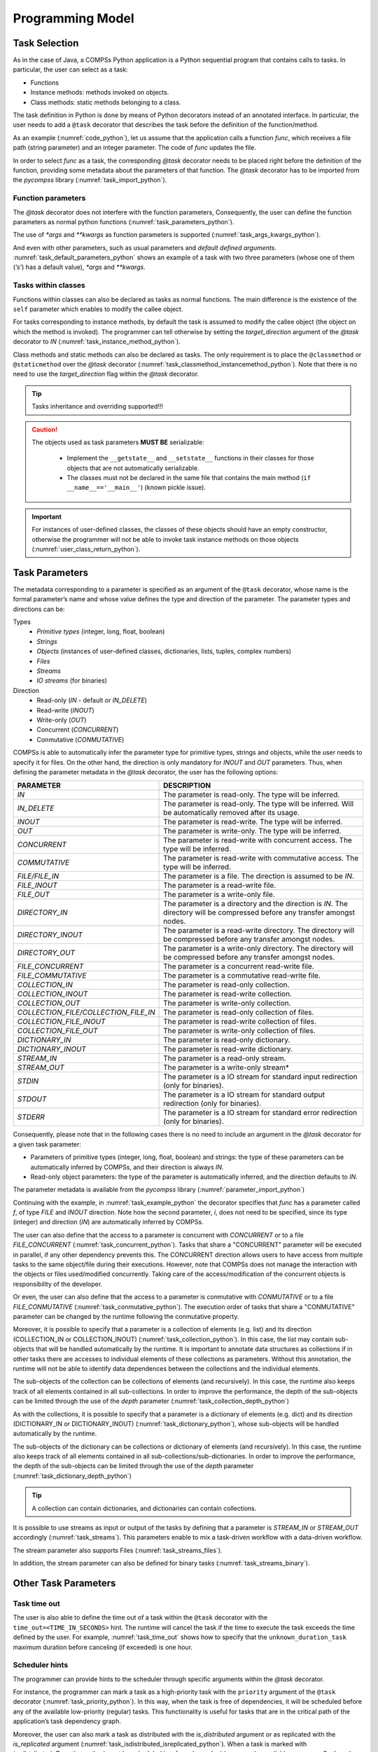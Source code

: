 Programming Model
-----------------

Task Selection
~~~~~~~~~~~~~~

As in the case of Java, a COMPSs Python application is a Python
sequential program that contains calls to tasks. In particular, the user
can select as a task:

-  Functions

-  Instance methods: methods invoked on objects.

-  Class methods: static methods belonging to a class.

The task definition in Python is done by means of Python decorators
instead of an annotated interface. In particular, the user needs to add
a ``@task`` decorator that describes the task before the
definition of the function/method.

As an example (:numref:`code_python`), let us assume that the application calls a function
*func*, which receives a file path (string parameter) and an integer
parameter. The code of *func* updates the file.

.. code-block:: python
    :name: code_python
    :caption: Python application example

    def func(file_path, value):
        # update the file 'file_path'

    def main():
        my_file = '/tmp/sample_file.txt'
        func(my_file, 1)

    if __name__ == '__main__':
        main()


In order to select *func* as a task, the corresponding *@task*
decorator needs to be placed right before the definition of the
function, providing some metadata about the parameters of that function.
The *@task* decorator has to be imported from the *pycompss*
library (:numref:`task_import_python`).

.. code-block:: python
    :name: task_import_python
    :caption: Python task import

    from pycompss.api.task import task

    @task()
    def func():
         ...

Function parameters
^^^^^^^^^^^^^^^^^^^

The *@task* decorator does not interfere with the function parameters,
Consequently, the user can define the function parameters as normal python
functions (:numref:`task_parameters_python`).

.. code-block:: python
    :name: task_parameters_python
    :caption: Task function parameters example

    @task()
    def func(param1, param2):
         ...

The use of *\*args* and *\*\*kwargs* as function parameters is
supported (:numref:`task_args_kwargs_python`).

.. code-block:: python
    :name: task_args_kwargs_python
    :caption: Python task *\*args* and *\*\*kwargs example*

    @task(returns=int)
    def argkwarg_func(*args, **kwargs):
        ...

And even with other parameters, such as usual parameters and *default
defined arguments*. :numref:`task_default_parameters_python` shows an example of a task with two
three parameters (whose one of them (*’s’*) has a default value), *\*args*
and *\*\*kwargs*.

.. code-block:: python
    :name: task_default_parameters_python
    :caption: Python task with default parameters example

    @task(returns=int)
    def multiarguments_func(v, w, s = 2, *args, **kwargs):
        ...


Tasks within classes
^^^^^^^^^^^^^^^^^^^^

Functions within classes can also be declared as tasks as normal functions.
The main difference is the existence of the ``self`` parameter which enables
to modify the callee object.

For tasks corresponding to instance methods, by default the task is
assumed to modify the callee object (the object on which the method is
invoked). The programmer can tell otherwise by setting the
*target_direction* argument of the *@task* decorator to *IN*
(:numref:`task_instance_method_python`).

.. code-block:: python
    :name: task_instance_method_python
    :caption: Python instance method example

    class MyClass(object):
        ...
        @task(target_direction=IN)
        def instance_method(self):
            ... # self is NOT modified here

Class methods and static methods can also be declared as tasks. The only
requirement is to place the ``@classmethod`` or ``@staticmethod`` over
the *@task* decorator (:numref:`task_classmethod_instancemethod_python`).
Note that there is no need to use the *target_direction* flag within the
*@task* decorator.

.. code-block:: python
    :name: task_classmethod_instancemethod_python
    :caption: Python ``@classmethod`` and ``@staticmethod`` tasks example

    class MyClass(object):
        ...
        @classmethod
        @task()
        def class_method(cls, a, b, c):
            ...

        @staticmethod
        @task(returns=int)
        def static_method(a, b, c):
            ...

.. TIP::

   Tasks inheritance and overriding supported!!!


.. CAUTION::

   The objects used as task parameters **MUST BE** serializable:

      * Implement the ``__getstate__`` and ``__setstate__`` functions in their
        classes for those objects that are not automatically serializable.
      * The classes must not be declared in the same file that contains the
        main method (``if __name__=='__main__'``) (known pickle issue).

.. IMPORTANT::

   For instances of user-defined classes, the classes of these objects
   should have an empty constructor, otherwise the programmer will not be
   able to invoke task instance methods on those objects (:numref:`user_class_return_python`).

   .. code-block:: python
       :name: user_class_return_python
       :caption: Using user-defined classes as task returns

       # In file utils.py
       from pycompss.api.task import task
       class MyClass(object):
           def __init__(self): # empty constructor
               ...

           @task()
           def yet_another_task(self):
               # do something with the self attributes
               ...

           ...

       # In file main.py
       from pycompss.api.task import task
       from utils import MyClass

       @task(returns=MyClass)
       def ret_func():
           ...
           myc = MyClass()
           ...
           return myc

       def main():
           o = ret_func()
           # invoking a task instance method on a future object can only
           # be done when an empty constructor is defined in the object's
           # class
           o.yet_another_task()

       if __name__=='__main__':
           main()


Task Parameters
~~~~~~~~~~~~~~~

The metadata corresponding to a parameter is specified as an argument of
the ``@task`` decorator, whose name is the formal parameter’s name and whose
value defines the type and direction of the parameter. The parameter types and
directions can be:

Types
   * *Primitive types* (integer, long, float, boolean)
   * *Strings*
   * *Objects* (instances of user-defined classes, dictionaries, lists, tuples, complex numbers)
   * *Files*
   * *Streams*
   * *IO streams* (for binaries)

Direction
   * Read-only (*IN* - default or *IN_DELETE*)
   * Read-write (*INOUT*)
   * Write-only (*OUT*)
   * Concurrent (*CONCURRENT*)
   * Conmutative (*CONMUTATIVE*)

COMPSs is able to automatically infer the parameter type for primitive
types, strings and objects, while the user needs to specify it for
files. On the other hand, the direction is only mandatory for *INOUT*
and *OUT* parameters. Thus, when defining the parameter metadata in the
*@task* decorator, the user has the following options:


.. LIST-TABLE::
    :header-rows: 1

    * - PARAMETER
      - DESCRIPTION
    * - *IN*
      - The parameter is read-only. The type will be inferred.
    * - *IN_DELETE*
      - The parameter is read-only. The type will be inferred. Will be automatically removed after its usage.
    * - *INOUT*
      - The parameter is read-write. The type will be inferred.
    * - *OUT*
      - The parameter is write-only. The type will be inferred.
    * - *CONCURRENT*
      - The parameter is read-write with concurrent access. The type will be inferred.
    * - *COMMUTATIVE*
      - The parameter is read-write with commutative access. The type will be inferred.
    * - *FILE/FILE_IN*
      - The parameter is a file. The direction is assumed to be *IN*.
    * - *FILE_INOUT*
      - The parameter is a read-write file.
    * - *FILE_OUT*
      - The parameter is a write-only file.
    * - *DIRECTORY_IN*
      - The parameter is a directory and the direction is *IN*. The directory will be compressed before any transfer amongst nodes.
    * - *DIRECTORY_INOUT*
      - The parameter is a read-write directory. The directory will be compressed before any transfer amongst nodes.
    * - *DIRECTORY_OUT*
      - The parameter is a write-only directory. The directory will be compressed before any transfer amongst nodes.
    * - *FILE_CONCURRENT*
      - The parameter is a concurrent read-write file.
    * - *FILE_COMMUTATIVE*
      - The parameter is a commutative read-write file.
    * - *COLLECTION_IN*
      - The parameter is read-only collection.
    * - *COLLECTION_INOUT*
      - The parameter is read-write collection.
    * - *COLLECTION_OUT*
      - The parameter is write-only collection.
    * - *COLLECTION_FILE/COLLECTION_FILE_IN*
      - The parameter is read-only collection of files.
    * - *COLLECTION_FILE_INOUT*
      - The parameter is read-write collection of files.
    * - *COLLECTION_FILE_OUT*
      - The parameter is write-only collection of files.
    * - *DICTIONARY_IN*
      - The parameter is read-only dictionary.
    * - *DICTIONARY_INOUT*
      - The parameter is read-write dictionary.
    * - *STREAM_IN*
      - The parameter is a read-only stream.
    * - *STREAM_OUT*
      - The parameter is a write-only stream*
    * - *STDIN*
      - The parameter is a IO stream for standard input redirection (only for binaries).
    * - *STDOUT*
      - The parameter is a IO stream for standard output redirection (only for binaries).
    * - *STDERR*
      - The parameter is a IO stream for standard error redirection (only for binaries).

Consequently, please note that in the following cases there is no need
to include an argument in the *@task* decorator for a given
task parameter:

-  Parameters of primitive types (integer, long, float, boolean) and
   strings: the type of these parameters can be automatically inferred
   by COMPSs, and their direction is always *IN*.

-  Read-only object parameters: the type of the parameter is
   automatically inferred, and the direction defaults to *IN*.

The parameter metadata is available from the *pycompss* library
(:numref:`parameter_import_python`)

.. code-block:: python
    :name: parameter_import_python
    :caption: Python task parameters import

    from pycompss.api.parameter import *

Continuing with the example, in :numref:`task_example_python` the decorator
specifies that *func* has a parameter called *f*, of type *FILE* and
*INOUT* direction. Note how the second parameter, *i*, does not need to
be specified, since its type (integer) and direction (*IN*) are
automatically inferred by COMPSs.

.. code-block:: python
    :name: task_example_python
    :caption: Python task example with input output file (*FILE_INOUT*)

    from pycompss.api.task import task     # Import @task decorator
    from pycompss.api.parameter import *   # Import parameter metadata for the @task decorator

    @task(f=FILE_INOUT)
    def func(f, i):
         fd = open(f, 'r+')
         ...

The user can also define that the access to a parameter is concurrent
with *CONCURRENT* or to a file *FILE_CONCURRENT* (:numref:`task_concurrent_python`).
Tasks that share a "CONCURRENT" parameter will be executed in parallel, if any
other dependency prevents this. The CONCURRENT direction allows users to have
access from multiple tasks to the same object/file during their executions.
However, note that COMPSs does not manage the interaction with the objects or
files used/modified concurrently. Taking care of the access/modification of
the concurrent objects is responsibility of the developer.

.. code-block:: python
    :name: task_concurrent_python
    :caption: Python task example with *FILE_CONCURRENT*

    from pycompss.api.task import task     # Import @task decorator
    from pycompss.api.parameter import *   # Import parameter metadata for the @task decorator

    @task(f=FILE_CONCURRENT)
    def func(f, i):
         ...

Or even, the user can also define that the access to a parameter is conmutative
with *CONMUTATIVE* or to a file *FILE_CONMUTATIVE* (:numref:`task_conmutative_python`).
The execution order of tasks that share a "CONMUTATIVE" parameter can be changed
by the runtime following the conmutative property.

.. code-block:: python
    :name: task_conmutative_python
    :caption: Python task example with *FILE_CONMUTATIVE*

    from pycompss.api.task import task     # Import @task decorator
    from pycompss.api.parameter import *   # Import parameter metadata for the @task decorator

    @task(f=FILE_CONMUTATIVE)
    def func(f, i):
         ...

Moreover, it is possible to specify that a parameter is a collection of
elements (e.g. list) and its direction (COLLECTION_IN or
COLLECTION_INOUT) (:numref:`task_collection_python`). In this case, the list
may contain sub-objects that will be handled automatically by the runtime.
It is important to annotate data structures as collections if in other tasks
there are accesses to individual elements of these collections as parameters.
Without this annotation, the runtime will not be able to identify data
dependences between the collections and the individual elements.

.. code-block:: python
    :name: task_collection_python
    :caption: Python task example with *COLLECTION* (*IN*)

    from pycompss.api.task import task             # Import @task decorator
    from pycompss.api.parameter import COLLECTION  # Import parameter metadata for the @task decorator

    @task(my_collection=COLLECTION)
    def func(my_collection):
         for element in my_collection:
             ...

The sub-objects of the collection can be collections of elements (and
recursively). In this case, the runtime also keeps track of all elements
contained in all sub-collections. In order to improve the performance,
the depth of the sub-objects can be limited through the use of the
*depth* parameter (:numref:`task_collection_depth_python`)

.. code-block:: python
    :name: task_collection_depth_python
    :caption: Python task example with *COLLECTION_IN* and *Depth*

    from pycompss.api.task import task                # Import @task decorator
    from pycompss.api.parameter import COLLECTION_IN  # Import parameter metadata for the @task decorator

    @task(my_collection={Type:COLLECTION_IN, Depth:2})
    def func(my_collection):
         for inner_collection in my_collection:
             for element in inner_collection:
                 # The contents of element will not be tracked
                 ...

As with the collections, it is possible to specify that a parameter is
a dictionary of elements (e.g. dict) and its direction (DICTIONARY_IN or
DICTIONARY_INOUT) (:numref:`task_dictionary_python`),
whose sub-objects will be handled automatically by the runtime.

.. code-block:: python
    :name: task_dictionary_python
    :caption: Python task example with *DICTIONARY* (*IN*)

    from pycompss.api.task import task             # Import @task decorator
    from pycompss.api.parameter import DICTIONARY  # Import parameter metadata for the @task decorator

    @task(my_dictionary=DICTIONARY)
    def func(my_dictionary):
         for k, v in my_dictionary.items():
             ...

The sub-objects of the dictionary can be collections or dictionary of elements
(and recursively). In this case, the runtime also keeps track of all elements
contained in all sub-collections/sub-dictionaries.
In order to improve the performance, the depth of the sub-objects can be
limited through the use of the *depth* parameter
(:numref:`task_dictionary_depth_python`)

.. code-block:: python
    :name: task_dictionary_depth_python
    :caption: Python task example with *DICTIONARY_IN* and *Depth*

    from pycompss.api.task import task                # Import @task decorator
    from pycompss.api.parameter import DICTIONARY_IN  # Import parameter metadata for the @task decorator

    @task(my_dictionary={Type:DICTIONARY_IN, Depth:2})
    def func(my_dictionary):
         for key, inner_dictionary in my_dictionary.items():
             for sub_key, sub_value in inner_dictionary.items():
                 # The contents of element will not be tracked
                 ...

.. TIP::

    A collection can contain dictionaries, and dictionaries can contain
    collections.


It is possible to use streams as input or output of the tasks by defining
that a parameter is *STREAM_IN* or *STREAM_OUT* accordingly
(:numref:`task_streams`).
This parameters enable to mix a task-driven workflow with a data-driven
workflow.


.. code-block:: python
    :name: task_streams
    :caption: Python task example with *STREAM_IN* and *STREAM_OUT*

    from pycompss.api.task import task             # Import @task decorator
    from pycompss.api.parameter import STREAM_IN   # Import parameter metadata for the @task decorator
    from pycompss.api.parameter import STREAM_OUT  # Import parameter metadata for the @task decorator

    @task(ods=STREAM_OUT)
    def write_objects(ods):
        ...
        for i in range(NUM_OBJECTS):
            # Build object
            obj = MyObject()
            # Publish object
            ods.publish(obj)
            ...
        ...
        # Mark the stream for closure
        ods.close()

    @task(ods=STREAM_IN, returns=int)
    def read_objects(ods):
        ...
        num_total = 0
        while not ods.is_closed():
            # Poll new objects
            new_objects = ods.poll()
            # Process files
            ...
            # Accumulate read files
            num_total += len(new_objects)
        ...
        # Return the number of processed files
        return num_total

The stream parameter also supports Files (:numref:`task_streams_files`).

.. code-block:: python
    :name: task_streams_files
    :caption: Python task example with *STREAM_IN* and *STREAM_OUT* for files

    from pycompss.api.task import task             # Import @task decorator
    from pycompss.api.parameter import STREAM_IN   # Import parameter metadata for the @task decorator
    from pycompss.api.parameter import STREAM_OUT  # Import parameter metadata for the @task decorator

    @task(fds=STREAM_OUT)
    def write_files(fds):
        ...
        for i in range(NUM_FILES):
            file_name = str(uuid.uuid4())
            # Write file
            with open(file_path, 'w') as f:
                f.write("Test " + str(i))
            ...
        ...
        # Mark the stream for closure
        fds.close()

    @task(fds=STREAM_IN, returns=int)
    def read_files(fds):
        ...
        num_total = 0
        while not fds.is_closed():
            # Poll new files
            new_files = fds.poll()
            # Process files
            for nf in new_files:
                with open(nf, 'r') as f:
                    ...
            # Accumulate read files
            num_total += len(new_files)
            ...
        ...
        # Return the number of processed files
        return num_total

In addition, the stream parameter can also be defined for binary tasks
(:numref:`task_streams_binary`).

.. code-block:: python
    :name: task_streams_binary
    :caption: Python task example with *STREAM_OUT* for binaries

    from pycompss.api.task import task             # Import @task decorator
    from pycompss.api.binary import binary         # Import @task decorator
    from pycompss.api.parameter import STREAM_OUT  # Import parameter metadata for the @task decorator

    @binary(binary="file_generator.sh")
    @task(fds=STREAM_OUT)
    def write_files(fds):
        pass


Other Task Parameters
~~~~~~~~~~~~~~~~~~~~~

Task time out
^^^^^^^^^^^^^

The user is also able to define the time out of a task within the ``@task`` decorator
with the ``time_out=<TIME_IN_SECONDS>`` hint.
The runtime will cancel the task if the time to execute the task exceeds the time defined by the user.
For example, :numref:`task_time_out` shows how to specify that the ``unknown_duration_task``
maximum duration before canceling (if exceeded) is one hour.

.. code-block:: python
    :name: task_time_out
    :caption: Python task *time_out* example

    @task(time_out=3600)
    def unknown_duration_task(self):
        ...

Scheduler hints
^^^^^^^^^^^^^^^

The programmer can provide hints to the scheduler through specific
arguments within the *@task* decorator.

For instance, the programmer can mark a task as a high-priority task
with the ``priority`` argument of the ``@task`` decorator (:numref:`task_priority_python`).
In this way, when the task is free of dependencies, it will be scheduled before
any of the available low-priority (regular) tasks. This functionality is
useful for tasks that are in the critical path of the application’s task
dependency graph.

.. code-block:: python
    :name: task_priority_python
    :caption: Python task *priority* example

    @task(priority=True)
    def func():
        ...

Moreover, the user can also mark a task as distributed with the
*is_distributed* argument or as replicated with the *is_replicated*
argument (:numref:`task_isdistributed_isreplicated_python`). When a task is marked with *is_distributed=True*, the method
must be scheduled in a forced round robin among the available resources.
On the other hand, when a task is marked with *is_replicated=True*, the
method must be executed in all the worker nodes when invoked from the
main application. The default value for these parameters is False.

.. code-block:: python
    :name: task_isdistributed_isreplicated_python
    :caption: Python task *is_distributed* and *is_replicated* examples

    @task(is_distributed=True)
    def func():
        ...

    @task(is_replicated=True)
    def func2():
        ...

On failure task behaviour
^^^^^^^^^^^^^^^^^^^^^^^^^

In case a task fails, the whole application behaviour can be defined
using the *on_failure* argument (:numref:`task_on_failure_python`).
It has four possible values: **'RETRY'**,
**’CANCEL_SUCCESSORS’**, **’FAIL’** and **’IGNORE’**. *’RETRY’* is the default
behaviour, making the task to be executed again (on the same worker or
in another worker if the failure remains). *’CANCEL_SUCCESSORS’* ignores
the failed task and cancels the execution of the successor tasks, *’FAIL’*
stops the whole execution once a task fails and *’IGNORE’* ignores the
failure and continues with the normal execution.

.. code-block:: python
    :name: task_on_failure_python
    :caption: Python task *on_failure* example

    @task(on_failure='CANCEL_SUCCESSORS')
    def func():
        ...

Task Parameters Summary
~~~~~~~~~~~~~~~~~~~~~~~

:numref:`task_arguments` summarizes all arguments that can be found in the *@task* decorator.

.. table:: Arguments of the *@task* decorator
    :name: task_arguments

    +---------------------+--------------------------------------------------------------------------------------------------------------------+
    | Argument            | Value                                                                                                              |
    +=====================+=======================+============================================================================================+
    | Formal parameter    | **(default: empty)**  | The parameter is an object or a simple tipe that will be inferred.                         |
    | name                +-----------------------+--------------------------------------------------------------------------------------------+
    |                     | IN                    | Read-only parameter, all types.                                                            |
    |                     +-----------------------+--------------------------------------------------------------------------------------------+
    |                     | IN_DELETE             | Read-only parameter, all types. Automatic delete after usage.                              |
    |                     +-----------------------+--------------------------------------------------------------------------------------------+
    |                     | INOUT                 | Read-write parameter, all types except file (primitives, strings, objects).                |
    |                     +-----------------------+--------------------------------------------------------------------------------------------+
    |                     | OUT                   | Write-only parameter, all types except file (primitives, strings, objects).                |
    |                     +-----------------------+--------------------------------------------------------------------------------------------+
    |                     | CONCURRENT            | Concurrent read-write parameter, all types except file (primitives, strings, objects).     |
    |                     +-----------------------+--------------------------------------------------------------------------------------------+
    |                     | CONMUTATIVE           | Conmutative read-write parameter, all types except file (primitives, strings, objects).    |
    |                     +-----------------------+--------------------------------------------------------------------------------------------+
    |                     | FILE(_IN)             | Read-only file parameter.                                                                  |
    |                     +-----------------------+--------------------------------------------------------------------------------------------+
    |                     | FILE_INOUT            | Read-write file parameter.                                                                 |
    |                     +-----------------------+--------------------------------------------------------------------------------------------+
    |                     | FILE_OUT              | Write-only file parameter.                                                                 |
    |                     +-----------------------+--------------------------------------------------------------------------------------------+
    |                     | FILE_CONCURRENT       | Concurrent read-write file parameter.                                                      |
    |                     +-----------------------+--------------------------------------------------------------------------------------------+
    |                     | FILE_CONMUTATIVE      | Conmutative read-write file parameter.                                                     |
    |                     +-----------------------+--------------------------------------------------------------------------------------------+
    |                     | DIRECTORY(_IN)        | The parameter is a read-only directory.                                                    |
    |                     +-----------------------+--------------------------------------------------------------------------------------------+
    |                     | DIRECTORY_INOUT       | The parameter is a read-write directory.                                                   |
    |                     +-----------------------+--------------------------------------------------------------------------------------------+
    |                     | DIRECTORY_OUT         | the parameter is a write-only directory.                                                   |
    |                     +-----------------------+--------------------------------------------------------------------------------------------+
    |                     | COLLECTION(_IN)       | Read-only collection parameter (list).                                                     |
    |                     +-----------------------+--------------------------------------------------------------------------------------------+
    |                     | COLLECTION_INOUT      | Read-write collection parameter (list).                                                    |
    |                     +-----------------------+--------------------------------------------------------------------------------------------+
    |                     | COLLECTION_OUT        | Read-only collection parameter (list).                                                     |
    |                     +-----------------------+--------------------------------------------------------------------------------------------+
    |                     | COLLECTION_FILE(_IN)  | Read-only collection of files parameter (list of files).                                   |
    |                     +-----------------------+--------------------------------------------------------------------------------------------+
    |                     | COLLECTION_FILE_INOUT | Read-write collection of files parameter (list of files).                                  |
    |                     +-----------------------+--------------------------------------------------------------------------------------------+
    |                     | COLLECTION_FILE_OUT   | Read-only collection of files parameter (list of files).                                   |
    |                     +-----------------------+--------------------------------------------------------------------------------------------+
    |                     | DICTIONARY(_IN)       | Read-only dictionary parameter (dict).                                                     |
    |                     +-----------------------+--------------------------------------------------------------------------------------------+
    |                     | DICTIONARY_INOUT      | Read-write dictionary parameter (dict).                                                    |
    |                     +-----------------------+--------------------------------------------------------------------------------------------+
    |                     | STREAM_IN             | The parameter is a read-only stream.                                                       |
    |                     +-----------------------+--------------------------------------------------------------------------------------------+
    |                     | STREAM_OUT            | The parameter is a write-only stream.                                                      |
    |                     +-----------------------+--------------------------------------------------------------------------------------------+
    |                     | STDIN                 | The parameter is a file for standard input redirection (only for binaries).                |
    |                     +-----------------------+--------------------------------------------------------------------------------------------+
    |                     | STDOUT                | The parameter is a file for standard output redirection (only for binaries).               |
    |                     +-----------------------+--------------------------------------------------------------------------------------------+
    |                     | STDERR                | The parameter is a file for standard error redirection (only for binaries).                |
    |                     +-----------------------+--------------------------------------------------------------------------------------------+
    |                     | Explicit: {Type:(empty=object)/FILE/COLLECTION/DICTIONARY, Direction:(empty=IN)/IN/IN_DELETE/INOUT/OUT/CONCURRENT} |
    +---------------------+--------------------------------------------------------------------------------------------------------------------+
    | returns             | int (for integer and boolean), long, float, str, dict, list, tuple, user-defined classes                           |
    +---------------------+--------------------------------------------------------------------------------------------------------------------+
    | target_direction    | INOUT (default), IN or CONCURRENT                                                                                  |
    +---------------------+--------------------------------------------------------------------------------------------------------------------+
    | priority            | True or False (default)                                                                                            |
    +---------------------+--------------------------------------------------------------------------------------------------------------------+
    | is_distributed      | True or False (default)                                                                                            |
    +---------------------+--------------------------------------------------------------------------------------------------------------------+
    | is_replicated       | True or False (default)                                                                                            |
    +---------------------+--------------------------------------------------------------------------------------------------------------------+
    | on_failure          | ’RETRY’ (default), ’CANCEL_SUCCESSORS’, ’FAIL’ or ’IGNORE’                                                         |
    +---------------------+--------------------------------------------------------------------------------------------------------------------+
    | time_out            | int (time in seconds)                                                                                              |
    +---------------------+--------------------------------------------------------------------------------------------------------------------+

Task Return
~~~~~~~~~~~

If the function or method returns a value, the programmer can use the
*returns* argument within the *@task* decorator. In this
argument, the programmer can specify the type of that value
(:numref:`task_returns_python`).

.. code-block:: python
    :name: task_returns_python
    :caption: Python task returns example

    @task(returns=int)
    def ret_func():
         return 1

Moreover, if the function or method returns more than one value, the
programmer can specify how many and their type in the *returns*
argument. :numref:`task_multireturn_python` shows how to specify that two
values (an integer and a list) are returned.

.. code-block:: python
    :name: task_multireturn_python
    :caption: Python task with multireturn example

    @task(returns=(int, list))
    def ret_func():
         return 1, [2, 3]

Alternatively, the user can specify the number of return statements as
an integer value (:numref:`task_returns_integer_python`).
This way of specifying the amount of return eases the
*returns* definition since the user does not need to specify explicitly
the type of the return arguments. However, it must be considered that
the type of the object returned when the task is invoked will be a
future object. This consideration may lead to an error if the user
expects to invoke a task defined within an object returned by a previous
task. In this scenario, the solution is to specify explicitly the return
type.

.. code-block:: python
    :name: task_returns_integer_python
    :caption: Python task returns with integer example

    @task(returns=1)
    def ret_func():
         return "my_string"

    @task(returns=2)
    def ret_func():
         return 1, [2, 3]

.. IMPORTANT::

   If the programmer selects as a task a function or method that returns a
   value, that value is not generated until the task executes (:numref:`task_return_value_python`).

   .. code-block:: python
       :name: task_return_value_python
       :caption: Task return value generation

       @task(return=MyClass)
       def ret_func():
           return MyClass(...)

       ...

       if __name__=='__main__':
           o = ret_func()  # o is a future object

   The object returned can be involved in a subsequent task call, and the
   COMPSs runtime will automatically find the corresponding data
   dependency. In the following example, the object *o* is passed as a
   parameter and callee of two subsequent (asynchronous) tasks,
   respectively (:numref:`task_return_value_usage_python`).

   .. code-block:: python
       :name: task_return_value_usage_python
       :caption: Task return value subsequent usage

       if __name__=='__main__':
           # o is a future object
           o = ret_func()

           ...

           another_task(o)

           ...

           o.yet_another_task()

.. TIP::

    PyCOMPSs is able to infer if the task returns something and its amount in
    most cases. Consequently, the user can specify the task without *returns*
    argument. But this is discouraged since it requires code analysis,
    including an overhead that can be avoided by using the *returns* argument.

.. TIP::

    PyCOMPSs is compatible with Python 3 type hinting. So, if type hinting
    is present in the code, PyCOMPSs is able to detect the return type and
    use it (there is no need to use the *returns*):

    .. code-block:: python
        :name: task_returns_type_hinting_python
        :caption: Python task returns with type hinting

        @task()
        def ret_func() -> str:
             return "my_string"

        @task()
        def ret_func() -> (int, list):
             return 1, [2, 3]


Other task types
~~~~~~~~~~~~~~~~

In addition to this API functions, the programmer can use a set of
decorators for other purposes.

For instance, there is a set of decorators that can be placed over the
*@task* decorator in order to define the task methods as a
**binary invocation** (with the :ref:`Sections/02_App_Development/02_Python/01_Programming_model:Binary decorator`), as a **OmpSs
invocation** (with the :ref:`Sections/02_App_Development/02_Python/01_Programming_model:OmpSs decorator`), as a **MPI invocation**
(with the :ref:`Sections/02_App_Development/02_Python/01_Programming_model:MPI decorator`), as a **COMPSs application** (with the
:ref:`Sections/02_App_Development/02_Python/01_Programming_model:COMPSs decorator`), as a **task that requires multiple
nodes** (with the :ref:`Sections/02_App_Development/02_Python/01_Programming_model:Multinode decorator`), or as a **Reduction task** that
can be executed in parallel having a subset of the original input data as input (with the
:ref:`Sections/02_App_Development/02_Python/01_Programming_model:Reduction decorator`). These decorators must be placed over the
*@task* decorator, and under the *@constraint* decorator if defined.

Consequently, the task body will be empty and the function parameters
will be used as invocation parameters with some extra information that
can be provided within the *@task* decorator.

The following subparagraphs describe their usage.

Binary decorator
^^^^^^^^^^^^^^^^

The *@binary* decorator shall be used to define that a task is
going to invoke a binary executable.

In this context, the *@task* decorator parameters will be used
as the binary invocation parameters (following their order in the
function definition). Since the invocation parameters can be of
different nature, information on their type can be provided through the
*@task* decorator.

:numref:`binary_task_python` shows the most simple binary task definition
without/with constraints (without parameters); please note that @constraint decorator has to be provided on top of the others.

.. code-block:: python
    :name: binary_task_python
    :caption: Binary task example

    from pycompss.api.task import task
    from pycompss.api.binary import binary

    @binary(binary="mybinary.bin")
    @task()
    def binary_func():
         pass

    @constraint(computingUnits="2")
    @binary(binary="otherbinary.bin")
    @task()
    def binary_func2():
         pass

The invocation of these tasks would be equivalent to:

.. code-block:: console

    $ ./mybinary.bin
    $ ./otherbinary.bin   # in resources that respect the constraint.

The ``@binary`` decorator supports the ``working_dir`` parameter to define
the working directory for the execution of the defined binary.

:numref:`complex_binary_task_python` shows a more complex binary invocation, with files
as parameters:

.. code-block:: python
    :name: complex_binary_task_python
    :caption: Binary task example 2

    from pycompss.api.task import task
    from pycompss.api.binary import binary
    from pycompss.api.parameter import *

    @binary(binary="grep", working_dir=".")
    @task(infile={Type:FILE_IN_STDIN}, result={Type:FILE_OUT_STDOUT})
    def grepper():
         pass

    # This task definition is equivalent to the folloowing, which is more verbose:

    @binary(binary="grep", working_dir=".")
    @task(infile={Type:FILE_IN, StdIOStream:STDIN}, result={Type:FILE_OUT, StdIOStream:STDOUT})
    def grepper(keyword, infile, result):
         pass

    if __name__=='__main__':
        infile = "infile.txt"
        outfile = "outfile.txt"
        grepper("Hi", infile, outfile)

The invocation of the *grepper* task would be equivalent to:

.. code-block:: console

    $ # grep keyword < infile > result
    $ grep Hi < infile.txt > outfile.txt

Please note that the *keyword* parameter is a string, and it is
respected as is in the invocation call.

Thus, PyCOMPSs can also deal with prefixes for the given parameters. :numref:`complex2_binary_task_python`
performs a system call (ls) with specific prefixes:

.. code-block:: python
    :name: complex2_binary_task_python
    :caption: Binary task example 3

    from pycompss.api.task import task
    from pycompss.api.binary import binary
    from pycompss.api.parameter import *

    @binary(binary="ls")
    @task(hide={Type:FILE_IN, Prefix:"--hide="}, sort={Prefix:"--sort="})
    def myLs(flag, hide, sort):
        pass

    if __name__=='__main__':
        flag = '-l'
        hideFile = "fileToHide.txt"
        sort = "time"
        myLs(flag, hideFile, sort)

The invocation of the *myLs* task would be equivalent to:

.. code-block:: console

    $ # ls -l --hide=hide --sort=sort
    $ ls -l --hide=fileToHide.txt --sort=time

This particular case is intended to show all the power of the
*@binary* decorator in conjuntion with the *@task*
decorator. Please note that although the *hide* parameter is used as a
prefix for the binary invocation, the *fileToHide.txt* would also be
transfered to the worker (if necessary) since its type is defined as
FILE_IN. This feature enables to build more complex binary invocations.

In addition, the ``@binary`` decorator also supports the ``fail_by_exit_value``
parameter to define the failure of the task by the exit value of the binary
(:numref:`binary_task_python_exit`).
It accepts a boolean (``True`` to consider the task failed if the exit value is
not 0, or ``False`` to ignore the failure by the exit value (**default**)), or
a string to determine the environment variable that defines the fail by
exit value (as boolean).
The default behaviour (``fail_by_exit_value=False``) allows users to receive
the exit value of the binary as the task return value, and take the
necessary decissions based on this value.

.. code-block:: python
    :name: binary_task_python_exit
    :caption: Binary task example with ``fail_by_exit_value``

    @binary(binary="mybinary.bin", fail_by_exit_value=True)
    @task()
    def binary_func():
         pass

OmpSs decorator
^^^^^^^^^^^^^^^

The *@ompss* decorator shall be used to define that a task is
going to invoke a OmpSs executable (:numref:`ompss_task_python`).

.. code-block:: python
    :name: ompss_task_python
    :caption: OmpSs task example

    from pycompss.api.ompss import ompss

    @ompss(binary="ompssApp.bin")
    @task()
    def ompss_func():
         pass

The OmpSs executable invocation can also be enriched with parameters,
files and prefixes as with the *@binary* decorator through the
function parameters and *@task* decorator information. Please,
check :ref:`Sections/02_App_Development/02_Python/01_Programming_model:Binary decorator` for more details.

MPI decorator
^^^^^^^^^^^^^

The *@mpi* decorator shall be used to define that a task is
going to invoke a MPI executable (:numref:`mpi_task_python`).

.. code-block:: python
    :name: mpi_task_python
    :caption: MPI task example

    from pycompss.api.mpi import mpi

    @mpi(binary="mpiApp.bin", runner="mpirun", processes=2)
    @task()
    def mpi_func():
         pass

The MPI executable invocation can also be enriched with parameters,
files and prefixes as with the *@binary* decorator through the
function parameters and *@task* decorator information. Please,
check :ref:`Sections/02_App_Development/02_Python/01_Programming_model:Binary decorator` for more details.

The *@mpi* decorator can be also used to execute a MPI for python (mpi4py) code.
To indicate it, developers only need to remove the binary field and include
the Python MPI task implementation inside the function body as shown in the
following example (:numref:`mpi_for_python`).

.. code-block:: python
    :name: mpi_for_python
    :caption: MPI task example with collections and data layout

    from pycompss.api.mpi import mpi

    @mpi(processes=4)
    @task()
    def layout_test_with_all():
       from mpi4py import MPI
       rank = MPI.COMM_WORLD.rank
       return rank

In both cases, users can also define, MPI + OpenMP tasks by using ``processes``
property to indicate the number of MPI processes and ``computing_units`` in the
Task Constraints to indicate the number of OpenMP threads per MPI process.

The *@mpi* decorator can be combined with collections to allow the process of
a list of parameters in the same MPI execution. By the default, all parameters
of the list will be deserialized to all the MPI processes. However, a common
pattern in MPI is that each MPI processes performs the computation in a subset
of data. So, all data serialization is not needed. To indicate the subset used
by each MPI process, developers can use the ``data_layout`` notation inside the
MPI task declaration.

.. code-block:: python
    :name: mpi_data_layout_python
    :caption: MPI task example with collections and data layout

    from pycompss.api.mpi import mpi

    @mpi(processes=4, col_layout={block_count: 4, block_length: 2, stride: 1})
    @task(col=COLLECTION_IN, returns=4)
    def layout_test_with_all(col):
       from mpi4py import MPI
       rank = MPI.COMM_WORLD.rank
       return data[0]+data[1]+rank

Figure (:numref:`mpi_data_layout_python`) shows an example about how to combine
MPI tasks with collections and data layouts. In this example, we have define a
MPI task with an input collection (``col``). We have also defined a data layout
with the property ``<arg_name>_layout`` and we specify the number of blocks
(``block_count``), the elements per block (``block_length``), and the number of
element between the starting block points (``stride``).

COMPSs decorator
^^^^^^^^^^^^^^^^

The *@compss* decorator shall be used to define that a task is
going to be a COMPSs application (:numref:`compss_task_python`).
It enables to have nested PyCOMPSs/COMPSs applications.

.. code-block:: python
    :name: compss_task_python
    :caption: COMPSs task example

    from pycompss.api.compss import compss

    @compss(runcompss="${RUNCOMPSS}", flags="-d",
            app_name="/path/to/simple_compss_nested.py", computing_nodes="2")
    @task()
    def compss_func():
         pass

The COMPSs application invocation can also be enriched with the flags
accepted by the *runcompss* executable. Please, check execution manual
for more details about the supported flags.

Multinode decorator
^^^^^^^^^^^^^^^^^^^

The *@multinode* decorator shall be used to define that a task
is going to use multiple nodes (e.g. using internal parallelism) (:numref:`multinode_task_python`).

.. code-block:: python
    :name: multinode_task_python
    :caption: Multinode task example

    from pycompss.api.multinode import multinode

    @multinode(computing_nodes="2")
    @task()
    def multinode_func():
         pass

The only supported parameter is *computing_nodes*, used to define the
number of nodes required by the task (the default value is 1). The
mechanism to get the number of nodes, threads and their names to the
task is through the *COMPSS_NUM_NODES*, *COMPSS_NUM_THREADS* and
*COMPSS_HOSTNAMES* environment variables respectively, which are
exported within the task scope by the COMPSs runtime before the task
execution.

Reduction decorator
^^^^^^^^^^^^^^^^^^^

The *@reduction* decorator shall be used to define that a task
is going to be subdivided into smaller tasks that take as input
a subset of the input data. (:numref:`reduction_task_python`).

.. code-block:: python
    :name: reduction_task_python
    :caption: Reduction task example

    from pycompss.api.reduction import reduction

    @reduction(chunk_size="2")
    @task()
    def myreduction():
        pass

The only supported parameter is *chunk_size*, used to define the
size of the data that the generated tasks will get as input parameter.
The data given as input to the main reduction task is subdivided into chunks
of the set size.

Container decorator
^^^^^^^^^^^^^^^^^^^

The *@container* decorator shall be used to define that a task is
going to be executed within a container (:numref:`container_task_python`).

.. code-block:: python
    :name: container_task_python
    :caption: Container task example

    from pycompss.api.compss import container

    @container(engine="DOCKER",
               image="compss/compss")
    @task()
    def container_func():
         pass

The *container_fun* will be executed within the container defined in the
*@container* decorator. For example, using *docker* engine with the *image*
compss/compss.

This feature allows to use specific containers for tasks where the dependencies
are met.

In addition, the *@container* decorator can be placed on top of the
*@binary*, *@ompss* or *@mpi* decorators.

Other task types summary
^^^^^^^^^^^^^^^^^^^^^^^^

Next tables summarizes the parameters of these decorators.

* @binary
    +------------------------+-----------------------------------------------------------------------------------------------------------------------------------+
    | Parameter              | Description                                                                                                                       |
    +========================+===================================================================================================================================+
    | **binary**             | (Mandatory) String defining the full path of the binary that must be executed.                                                    |
    +------------------------+-----------------------------------------------------------------------------------------------------------------------------------+
    | **working_dir**        | Full path of the binary working directory inside the COMPSs Worker.                                                               |
    +------------------------+-----------------------------------------------------------------------------------------------------------------------------------+

* @ompss
    +------------------------+-----------------------------------------------------------------------------------------------------------------------------------+
    | Parameter              | Description                                                                                                                       |
    +========================+===================================================================================================================================+
    | **binary**             | (Mandatory) String defining the full path of the binary that must be executed.                                                    |
    +------------------------+-----------------------------------------------------------------------------------------------------------------------------------+
    | **working_dir**        | Full path of the binary working directory inside the COMPSs Worker.                                                               |
    +------------------------+-----------------------------------------------------------------------------------------------------------------------------------+

* @mpi
    +------------------------+-----------------------------------------------------------------------------------------------------------------------------------+
    | Parameter              | Description                                                                                                                       |
    +========================+===================================================================================================================================+
    | **binary**             | (Optional) String defining the full path of the binary that must be executed. Empty indicates python MPI code.                    |
    +------------------------+-----------------------------------------------------------------------------------------------------------------------------------+
    | **working_dir**        | Full path of the binary working directory inside the COMPSs Worker.                                                               |
    +------------------------+-----------------------------------------------------------------------------------------------------------------------------------+
    | **runner**             | (Mandatory) String defining the MPI runner command.                                                                               |
    +------------------------+-----------------------------------------------------------------------------------------------------------------------------------+
    | **processes**          | Integer defining the number of computing nodes reserved for the MPI execution (only a single node is reserved by default).        |
    +------------------------+-----------------------------------------------------------------------------------------------------------------------------------+

* @compss
    +------------------------+-----------------------------------------------------------------------------------------------------------------------------------+
    | Parameter              | Description                                                                                                                       |
    +========================+===================================================================================================================================+
    | **runcompss**          | (Mandatory) String defining the full path of the runcompss binary that must be executed.                                          |
    +------------------------+-----------------------------------------------------------------------------------------------------------------------------------+
    | **flags**              | String defining the flags needed for the runcompss execution.                                                                     |
    +------------------------+-----------------------------------------------------------------------------------------------------------------------------------+
    | **app_name**           | (Mandatory) String defining the application that must be executed.                                                                |
    +------------------------+-----------------------------------------------------------------------------------------------------------------------------------+
    | **computing_nodes**    | Integer defining the number of computing nodes reserved for the COMPSs execution (only a single node is reserved by default).     |
    +------------------------+-----------------------------------------------------------------------------------------------------------------------------------+

* @multinode
    +------------------------+-----------------------------------------------------------------------------------------------------------------------------------+
    | Parameter              | Description                                                                                                                       |
    +========================+===================================================================================================================================+
    | **computing_nodes**    | Integer defining the number of computing nodes reserved for the task execution (only a single node is reserved by default).       |
    +------------------------+-----------------------------------------------------------------------------------------------------------------------------------+

* @reduction
    +------------------------+-----------------------------------------------------------------------------------------------------------------------------------+
    | Parameter              | Description                                                                                                                       |
    +========================+===================================================================================================================================+
    | **chunk_size**         |  Size of data fragments to be given as input parameter to the reduction function.                                                 |
    +------------------------+-----------------------------------------------------------------------------------------------------------------------------------+

* @container
    +------------------------+-----------------------------------------------------------------------------------------------------------------------------------+
    | Parameter              | Description                                                                                                                       |
    +========================+===================================================================================================================================+
    | **engine**             |  Container engine to use (e.g. DOCKER).                                                                                           |
    +------------------------+-----------------------------------------------------------------------------------------------------------------------------------+
    | **image**              |  Container image to be deployed and used for the task execution.                                                                  |
    +------------------------+-----------------------------------------------------------------------------------------------------------------------------------+

In addition to the parameters that can be used within the
*@task* decorator, :numref:`supported_streams`
summarizes the *StdIOStream* parameter that can be used within the
*@task* decorator for the function parameters when using the
@binary, @ompss and @mpi decorators. In
particular, the *StdIOStream* parameter is used to indicate that a parameter
is going to be considered as a *FILE* but as a stream (e.g. :math:`>`,
:math:`<` and :math:`2>` in bash) for the @binary,
@ompss and @mpi calls.

.. table:: Supported StdIOStreams for the @binary, @ompss and @mpi decorators
    :name: supported_streams

    +------------------------+-------------------+
    | Parameter              | Description       |
    +========================+===================+
    | **(default: empty)**   | Not a stream.     |
    +------------------------+-------------------+
    | **STDIN**              | Standard input.   |
    +------------------------+-------------------+
    | **STDOUT**             | Standard output.  |
    +------------------------+-------------------+
    | **STDERR**             | Standard error.   |
    +------------------------+-------------------+

Moreover, there are some shorcuts that can be used for files type
definition as parameters within the *@task* decorator (:numref:`file_parameter_definition`).
It is not necessary to indicate the *Direction* nor the *StdIOStream* since it may be already be indicated with
the shorcut.

.. table:: File parameters definition shortcuts
    :name: file_parameter_definition

    +-----------------------------+---------------------------------------------------------+
    | Alias                       | Description                                             |
    +=============================+=========================================================+
    | **COLLECTION(_IN)**         | Type: COLLECTION, Direction: IN                         |
    +-----------------------------+---------------------------------------------------------+
    | **COLLECTION_INOUT**        | Type: COLLECTION, Direction: INOUT                      |
    +-----------------------------+---------------------------------------------------------+
    | **COLLECTION_OUT**          | Type: COLLECTION, Direction: OUT                        |
    +-----------------------------+---------------------------------------------------------+
    | **COLLECTION_FILE(_IN)**    | Type: COLLECTION (File), Direction: IN                  |
    +-----------------------------+---------------------------------------------------------+
    | **COLLECTION_FILE_INOUT**   | Type: COLLECTION (File), Direction: INOUT               |
    +-----------------------------+---------------------------------------------------------+
    | **COLLECTION_FILE_OUT**     | Type: COLLECTION (File), Direction: OUT                 |
    +-----------------------------+---------------------------------------------------------+
    | **FILE(_IN)_STDIN**         | Type: File, Direction: IN, StdIOStream: STDIN           |
    +-----------------------------+---------------------------------------------------------+
    | **FILE(_IN)_STDOUT**        | Type: File, Direction: IN, StdIOStream: STDOUT          |
    +-----------------------------+---------------------------------------------------------+
    | **FILE(_IN)_STDERR**        | Type: File, Direction: IN, StdIOStream: STDERR          |
    +-----------------------------+---------------------------------------------------------+
    | **FILE_OUT_STDIN**          | Type: File, Direction: OUT, StdIOStream: STDIN          |
    +-----------------------------+---------------------------------------------------------+
    | **FILE_OUT_STDOUT**         | Type: File, Direction: OUT, StdIOStream: STDOUT         |
    +-----------------------------+---------------------------------------------------------+
    | **FILE_OUT_STDERR**         | Type: File, Direction: OUT, StdIOStream: STDERR         |
    +-----------------------------+---------------------------------------------------------+
    | **FILE_INOUT_STDIN**        | Type: File, Direction: INOUT, StdIOStream: STDIN        |
    +-----------------------------+---------------------------------------------------------+
    | **FILE_INOUT_STDOUT**       | Type: File, Direction: INOUT, StdIOStream: STDOUT       |
    +-----------------------------+---------------------------------------------------------+
    | **FILE_INOUT_STDERR**       | Type: File, Direction: INOUT, StdIOStream: STDERR       |
    +-----------------------------+---------------------------------------------------------+
    | **FILE_CONCURRENT**         | Type: File, Direction: CONCURRENT                       |
    +-----------------------------+---------------------------------------------------------+
    | **FILE_CONCURRENT_STDIN**   | Type: File, Direction: CONCURRENT, StdIOStream: STDIN   |
    +-----------------------------+---------------------------------------------------------+
    | **FILE_CONCURRENT_STDOUT**  | Type: File, Direction: CONCURRENT, StdIOStream: STDOUT  |
    +-----------------------------+---------------------------------------------------------+
    | **FILE_CONCURRENT_STDERR**  | Type: File, Direction: CONCURRENT, StdIOStream: STDERR  |
    +-----------------------------+---------------------------------------------------------+
    | **FILE_CONMUTATIVE**        | Type: File, Direction: CONMUTATIVE                      |
    +-----------------------------+---------------------------------------------------------+
    | **FILE_CONMUTATIVE_STDIN**  | Type: File, Direction: CONMUTATIVE, StdIOStream: STDIN  |
    +-----------------------------+---------------------------------------------------------+
    | **FILE_CONMUTATIVE_STDOUT** | Type: File, Direction: CONMUTATIVE, StdIOStream: STDOUT |
    +-----------------------------+---------------------------------------------------------+
    | **FILE_CONMUTATIVE_STDERR** | Type: File, Direction: CONMUTATIVE, StdIOStream: STDERR |
    +-----------------------------+---------------------------------------------------------+

These parameter keys, as well as the shortcuts, can be imported from the
PyCOMPSs library:

.. code-block:: python

    from pycompss.api.parameter import *


Task Constraints
~~~~~~~~~~~~~~~~

It is possible to define constraints for each task.
To this end, the decorator *@constraint* followed
by the desired constraints needs to be placed ON TOP of the @task
decorator (:numref:`constraint_task_python`).

.. IMPORTANT::

    Please note the the order of *@constraint* and *@task* decorators is important.

.. code-block:: python
    :name: constraint_task_python
    :caption: Constrained task example

    from pycompss.api.task import task
    from pycompss.api.constraint import constraint
    from pycompss.api.parameter import INOUT

    @constraint(computing_units="4")
    @task(c=INOUT)
    def func(a, b, c):
         c += a * b
         ...

This decorator enables the user to set the particular constraints for
each task, such as the amount of Cores required explicitly.
Alternatively, it is also possible to indicate that the value of a
constraint is specified in a environment variable (:numref:`constraint_env_var_task_python`).
A full description of the supported constraints can be found in :numref:`supported_constraints`.

For example:

.. code-block:: python
    :name: constraint_env_var_task_python
    :caption: Constrained task with environment variable example

    from pycompss.api.task import task
    from pycompss.api.constraint import constraint
    from pycompss.api.parameter import INOUT

    @constraint(computing_units="4",
                app_software="numpy,scipy,gnuplot",
                memory_size="$MIN_MEM_REQ")
    @task(c=INOUT)
    def func(a, b, c):
         c += a * b
         ...

Or another example requesting a CPU core and a GPU (:numref:`CPU_GPU_constraint_task_python`).

.. code-block:: python
    :name: CPU_GPU_constraint_task_python
    :caption: CPU and GPU constrained task example

    from pycompss.api.task import task
    from pycompss.api.constraint import constraint

    @constraint(processors=[{'processorType':'CPU', 'computingUnits':'1'},
                            {'processorType':'GPU', 'computingUnits':'1'}])
    @task(returns=1)
    def func(a, b, c):
         ...
         return result

When the task requests a GPU, COMPSs provides the information about
the assigned GPU through the *COMPSS_BINDED_GPUS*,
*CUDA_VISIBLE_DEVICES* and *GPU_DEVICE_ORDINAL* environment
variables. This information can be gathered from the task code in
order to use the GPU.

Please, take into account that in order to respect the constraints,
the peculiarities of the infrastructure must be defined in the
*resources.xml* file.

Multiple Task Implementations
~~~~~~~~~~~~~~~~~~~~~~~~~~~~~

As in Java COMPSs applications, it is possible to define multiple
implementations for each task. In particular, a programmer can define a
task for a particular purpose, and multiple implementations for that
task with the same objective, but with different constraints (e.g.
specific libraries, hardware, etc). To this end, the *@implement*
decorator followed with the specific implementations constraints (with
the *@constraint* decorator, see Section [subsubsec:constraints]) needs
to be placed ON TOP of the @task decorator. Although the user only
calls the task that is not decorated with the *@implement* decorator,
when the application is executed in a heterogeneous distributed
environment, the runtime will take into account the constraints on each
implementation and will try to invoke the implementation that fulfills
the constraints within each resource, keeping this management invisible
to the user (:numref:`implements_python`).

.. code-block:: python
    :name: implements_python
    :caption: Multiple task implementations example

    from pycompss.api.implement import implement

    @implement(source_class="sourcemodule", method="main_func")
    @constraint(app_software="numpy")
    @task(returns=list)
    def myfunctionWithNumpy(list1, list2):
        # Operate with the lists using numpy
        return resultList

    @task(returns=list)
    def main_func(list1, list2):
        # Operate with the lists using built-int functions
        return resultList

Please, note that if the implementation is used to define a binary,
OmpSs, MPI, COMPSs, multinode or reduction task invocation (see
:ref:`Sections/02_App_Development/02_Python/01_Programming_model:Other task types`),
the @implement decorator must be always on top of the decorators stack,
followed by the @constraint decorator, then the
@binary/\ @ompss/\ @mpi/\ @compss/\ @multinode
decorator, and finally, the @task decorator in the lowest
level.


API
~~~

PyCOMPSs provides an API for data synchronization and other functionalities,
such as task group definition and automatic function parameter synchronization
(local decorator).

Synchronization
^^^^^^^^^^^^^^^

The main program of the application is a sequential code that contains
calls to the selected tasks. In addition, when synchronizing for task
data from the main program, there exist six API functions that can be invoked:

compss_open(file_name, mode=’r’)
   Similar to the Python *open()* call.
   It synchronizes for the last version of file *file_name* and
   returns the file descriptor for that synchronized file. It can have
   an optional parameter *mode*, which defaults to ’\ *r*\ ’, containing
   the mode in which the file will be opened (the open modes are
   analogous to those of Python *open()*).

compss_wait_on_file(*file_name)
   Synchronizes for the last version of the file/s specified by *file_name*.
   Returns True if success (False otherwise).

compss_wait_on_directory(*directory_name)
   Synchronizes for the last version of the directory/ies specified by *directory_name*.
   Returns True if success (False otherwise).

compss_barrier(no_more_tasks=False)
   Performs a explicit synchronization, but does not return any object.
   The use of *compss_barrier()* forces to wait for all tasks that have been
   submitted before the *compss_barrier()* is called. When all tasks
   submitted before the *compss_barrier()* have finished, the execution
   continues. The *no_more_tasks* is used to specify if no more tasks
   are going to be submitted after the *compss_barrier()*.

compss_barrier_group(group_name)
   Performs a explicit synchronization over the tasks that belong to the group
   *group_name*, but does not return any object.
   The use of *compss_barrier_group()* forces to wait for all tasks that belong
   to the given group submitted before the *compss_barrier_group()* is called.
   When all group tasks submitted before the *compss_barrier_group()* have
   finished, the execution continues.
   See :ref:`Sections/02_App_Development/02_Python/01_Programming_model:Task Groups`
   for more information about task groups.

compss_wait_on(*obj, mode="r" | "rw")
   Synchronizes for the last version of object/s specifed by *obj* and returns
   the synchronized object.
   It can have an optional string parameter *mode*, which defaults to
   *rw*, that indicates whether the main program will modify the
   returned object. It is possible to wait on a list of objects. In this
   particular case, it will synchronize all future objects contained in
   the list recursively.


To illustrate the use of the aforementioned API functions, the following
example (:numref:`api_usage_python`) first invokes a task *func* that writes a
file, which is later synchronized by calling *compss_open()*.
Later in the program, an object of class *MyClass* is created and a task method
*method* that modifies the object is invoked on it; the object is then
synchronized with *compss_wait_on*, so that it can be used in the main
program from that point on.

Then, a loop calls again ten times to *func* task. Afterwards, the
*compss_barrier()* call performs a synchronization, and the execution of
the main user code will not continue until the ten *func* tasks have finished.
This call does not retrieve any information.

.. code-block:: python
    :name: api_usage_python
    :caption: PyCOMPSs Synchronization API functions usage

    from pycompss.api.api import compss_open
    from pycompss.api.api import compss_wait_on
    from pycompss.api.api import compss_wait_on_file
    from pycompss.api.api import compss_wait_on_directory
    from pycompss.api.api import compss_barrier

    if __name__=='__main__':
        my_file = 'file.txt'
        func(my_file)
        fd = compss_open(my_file)
        ...

        my_file2 = 'file2.txt'
        func(my_file2)
        compss_wait_on_file(my_file2)
        ...

        my_directory = '/tmp/data'
        func_dir(my_directory)
        compss_wait_on_directory(my_directory)
        ...

        my_obj2 = MyClass()
        my_obj2.method()
        my_obj2 = compss_wait_on(my_obj2)
        ...

        for i in range(10):
            func(str(i) + my_file)
        compss_barrier()
        ...

The corresponding task definition for the example above would be
(:numref:`api_usage_tasks_python`):

.. code-block:: python
    :name: api_usage_tasks_python
    :caption: PyCOMPSs Synchronization API usage tasks

    @task(f=FILE_OUT)
    def func(f):
        ...

    class MyClass(object):
        ...

        @task()
        def method(self):
            ... # self is modified here

.. TIP::

    It is possible to synchronize a list of objects. This is
    particularly useful when the programmer expect to synchronize more than
    one elements (using the *compss_wait_on* function)
    (:numref:`list_synchronization_python`).
    This feature also works with dictionaries, where the value of each entry
    is synchronized.
    In addition, if the structure synchronized is a combination of lists and
    dictionaries, the *compss_wait_on* will look for all objects to be
    synchronized in the whole structure.

    .. code-block:: python
        :name: list_synchronization_python
        :caption: Synchronization of a list of objects

        if __name__=='__main__':
            # l is a list of objects where some/all of them may be future objects
            l = []
            for i in range(10):
                l.append(ret_func())

            ...

            l = compss_wait_on(l)

.. IMPORTANT::

    In order to make the COMPSs Python binding function correctly, the
    programmer **should not use relative imports** in the code. Relative imports
    can lead to ambiguous code and they are discouraged in Python, as
    explained in:
    http://docs.python.org/2/faq/programming.html#what-are-the-best-practices-for-using-import-in-a-module


Local Decorator
"""""""""""""""

Besides the synchronization API functions, the programmer has also a
decorator for automatic function parameters synchronization at his
disposal. The *@local* decorator can be placed over functions
that are not decorated as tasks, but that may receive results from
tasks (:numref:`local_python`). In this case, the *@local* decorator synchronizes the
necessary parameters in order to continue with the function execution
without the need of using explicitly the *compss_wait_on* call for
each parameter.

.. code-block:: python
    :name: local_python
    :caption: @local decorator example

    from pycompss.api.task import task
    from pycompss.api.api import compss_wait_on
    from pycompss.api.parameter import INOUT
    from pycompss.api.local import local

    @task(returns=list)
    @task(v=INOUT)
    def append_three_ones(v):
        v += [1, 1, 1]

    @local
    def scale_vector(v, k):
        return [k*x for x in v]

    if __name__=='__main__':
        v = [1,2,3]
        append_three_ones(v)
        # v is automatically synchronized when calling the scale_vector function.
        w = scale_vector(v, 2)




File/Object deletion
^^^^^^^^^^^^^^^^^^^^

PyCOMPSs also provides two functions within its API for object/file deletion.
These calls allow the runtime to clean the infrastructure explicitly, but
the deletion of the objects/files will be performed as soon as the
objects/files dependencies are released.

compss_delete_file(*file_name)
 Notifies the runtime to delete a file/s.

compss_delete_object(*object)
  Notifies the runtime to delete all the associated files to a given object/s.


The following example (:numref:`api_delete_usage_python`) illustrates the use
of the aforementioned API functions.


.. code-block:: python
    :name: api_delete_usage_python
    :caption: PyCOMPSs delete API functions usage

    from pycompss.api.api import compss_delete_file
    from pycompss.api.api import compss_delete_object

    if __name__=='__main__':
        my_file = 'file.txt'
        func(my_file)
        compss_delete_file(my_file)
        ...

        my_obj = MyClass()
        my_obj.method()
        compss_delete_object(my_obj)
        ...


The corresponding task definition for the example above would be
(:numref:`api_delete_usage_tasks_python`):

.. code-block:: python
    :name: api_delete_usage_tasks_python
    :caption: PyCOMPSs delete API usage tasks

    @task(f=FILE_OUT)
    def func(f):
        ...

    class MyClass(object):
        ...

        @task()
        def method(self):
            ... # self is modified here


Task Groups
^^^^^^^^^^^

COMPSs also enables to specify task groups. To this end, COMPSs provides the
*TaskGroup* context (:numref:`task_group`) which can be tuned with the group name, and a second parameter (boolean) to
perform an implicit barrier for the whole group. Users can also define
task groups within task groups.

TaskGroup(group_name, implicit_barrier=True)
   Python context to define a group of tasks. All tasks submitted within the
   context will belong to *group_name* context and are sensitive to wait for
   them while the rest are being executed. Tasks groups are depicted within
   a box into the generated task dependency graph.


.. code-block:: python
    :name: task_group
    :caption: PyCOMPSs Task group definiton

    from pycompss.api.task import task
    from pycompss.api.api import TaskGroup
    from pycompss.api.api import compss_barrier_group

    @task()
    def func1():
        ...

    @task()
    def func2():
        ...

    def test_taskgroup():
        # Creation of group
        with TaskGroup('Group1', False):
            for i in range(NUM_TASKS):
                func1()
                func2()
            ...
        ...
        compss_barrier_group('Group1')
        ...

    if __name__=='__main__':
        test_taskgroup()


Other
^^^^^

PyCOMPSs also provides other function within its API to check if a file exists.

compss_file_exists(*file_name)
 Checks if a file or files exist. If it does not exist, the function checks
 if the file has been accessed before by calling the runtime.

:numref:`api_file_exists` illustrates its usage.

.. code-block:: python
    :name: api_file_exists
    :caption: PyCOMPSs API file exists usage

    from pycompss.api.api import compss_file_exists

    if __name__=='__main__':
        my_file = 'file.txt'
        func(my_file)
        if compss_file_exists(my_file):
            print("Exists")
        else:
            print("Not exists")
        ...

The corresponding task definition for the example above would be
(:numref:`api_file_exists_usage_tasks_python`):

.. code-block:: python
    :name: api_file_exists_usage_tasks_python
    :caption: PyCOMPSs delete API usage tasks

    @task(f=FILE_OUT)
    def func(f):
        ...


API Summary
^^^^^^^^^^^

Finally, :numref:`python_api_functions` summarizes the API functions to be
used in the main program of a COMPSs Python application.

.. table:: COMPSs Python API functions
    :name: python_api_functions

    +-----------------+----------------------------------------------+-----------------------------------------------------------------------------------------+
    | Type            | API Function                                 | Description                                                                             |
    +=================+==============================================+=========================================================================================+
    | Synchronization | compss_open(file_name, mode=’r’)             | Synchronizes for the last version of a file and returns its file descriptor.            |
    |                 +----------------------------------------------+-----------------------------------------------------------------------------------------+
    |                 | compss_wait_on_file(*file_name)              | Synchronizes for the last version of the specified file/s.                              |
    |                 +----------------------------------------------+-----------------------------------------------------------------------------------------+
    |                 | compss_wait_on_directory(*directory_name)    | Synchronizes for the last version of the specified directory/ies.                       |
    |                 +----------------------------------------------+-----------------------------------------------------------------------------------------+
    |                 | compss_barrier(no_more_tasks=False)          | Wait for all tasks submitted before the barrier.                                        |
    |                 +----------------------------------------------+-----------------------------------------------------------------------------------------+
    |                 | compss_barrier_group(group_name)             | Wait for all tasks that belong to *group_name* group submitted before the barrier.      |
    |                 +----------------------------------------------+-----------------------------------------------------------------------------------------+
    |                 | compss_wait_on(*obj, mode="r" | "rw")        | Synchronizes for the last version of an object (or a list of objects) and returns it.   |
    +-----------------+----------------------------------------------+-----------------------------------------------------------------------------------------+
    | File/Object     | compss_delete_file(*file_name)               | Notifies the runtime to remove the given file/s.                                        |
    | deletion        +----------------------------------------------+-----------------------------------------------------------------------------------------+
    |                 | compss_delete_object(*object)                | Notifies the runtime to delete the associated file to the object/s.                     |
    +-----------------+----------------------------------------------+-----------------------------------------------------------------------------------------+
    | Task Groups     | TaskGroup(group_name, implicit_barrier=True) | Context to define a group of tasks. *implicit_barrier* forces waiting on context exit.  |
    +-----------------+----------------------------------------------+-----------------------------------------------------------------------------------------+
    | Other           | compss_file_exists(*file_name)               | Check if a file or files exist.                                                         |
    +-----------------+----------------------------------------------+-----------------------------------------------------------------------------------------+



Failures and Exceptions
~~~~~~~~~~~~~~~~~~~~~~~

COMPSs is able to deal with failures and exceptions raised during the execution of the
applications. In this case, if a user/python defined exception happens, the
user can choose the task behaviour using the *on_failure* argument within the
*@task* decorator.

The possible values are:
  - **'RETRY'** (Default): The task is executed twice in the same worker and a different worker.
  - **’CANCEL_SUCCESSORS’**: All successors of this task are canceled.
  - **’FAIL’**: The task failure produces a failure of the whole application.
  - **’IGNORE’**: The task failure is ignored and the output parameters are set with empty values.

A part from failures, COMPSs can also manage blocked tasks executions. Users can
use the *time_out* property in the task definition to indicate the maximum duration
of a task. If the task execution takes more seconds than the specified in the
property. The task will be considered failed. This property can be combined with
the *on_failure* mechanism.

.. code-block:: python
    :name: task_failures
    :caption: Task failures example

    from pycompss.api.task import task

    @task(time_out=60, on_failure='IGNORE')
    def func(v):
        ...

COMPSs provides an special exception (``COMPSsException``) that the user can
raise when necessary and can be catched in the main code for user defined
behaviour management. :numref:`task_group_compss_exception`
shows an example of *COMPSsException* raising. In this case, the group
definition is blocking, and waits for all task groups to finish.
If a task of the group raises a *COMPSsException* it will be captured by the
runtime. It will react to it by canceling the running and pending tasks of the
group and raising the COMPSsException to enable the execution
except clause.
Consequenty, the *COMPSsException* must be combined with task groups.

In addition, the tasks which belong to the group will be affected by the
*on_failure* value defined in the *@task* decorator.

.. code-block:: python
    :name: task_group_compss_exception
    :caption: COMPSs Exception with task group example

    from pycompss.api.task import task
    from pycompss.api.exceptions import COMPSsException
    from pycompss.api.api import TaskGroup

    @task()
    def func(v):
        ...
        if v == 8:
            raise COMPSsException("8 found!")

    ...

    if __name__=='__main__':
        try:
            with TaskGroup('exceptionGroup1'):
                for i in range(10):
                    func(i)
        except COMPSsException:
            ...  # React to the exception (maybe calling other tasks or with other parameters)


It is possible to use a non-blocking task group for asynchronous behaviour
(see :numref:`task_group_compss_exception_async`).
In this case, the *try-except* can be defined later in the code surrounding
the *compss_barrier_group*, enabling to check exception from the defined
groups without retrieving data while other tasks are being executed.

.. code-block:: python
    :name: task_group_compss_exception_async
    :caption: Asynchronous COMPSs Exception with task group example

    from pycompss.api.task import task
    from pycompss.api.api import TaskGroup
    from pycompss.api.api import compss_barrier_group

    @task()
    def func1():
        ...

    @task()
    def func2():
        ...

    def test_taskgroup():
        # Creation of group
        for i in range(10):
            with TaskGroup('Group' + str(i), False):
                for i in range(NUM_TASKS):
                    func1()
                    func2()
                ...
        for i in range(10):
            try:
                compss_barrier_group('Group' + str(i))
            except COMPSsException:
                ...  # React to the exception (maybe calling other tasks or with other parameters)
        ...

    if __name__=='__main__':
        test_taskgroup()

